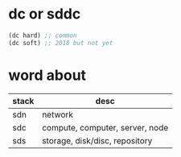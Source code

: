 * dc or sddc

#+BEGIN_SRC emacs-lisp
(dc hard) ;; common
(dc soft) ;; 2018 but not yet
#+END_SRC

* word about

| stack | desc                            |
|-------+---------------------------------|
| sdn   | network                         |
| sdc   | compute, computer, server, node |
| sds   | storage, disk/disc, repository  |
